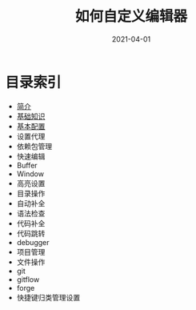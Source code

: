 #+TITLE: 如何自定义编辑器
#+AUTHOR:
#+DATE: 2021-04-01
#+HUGO_CUSTOM_FRONT_MATTER: :author "7ym0n"
#+HUGO_BASE_DIR: ../../
#+HUGO_SECTION: post/manual
#+HUGO_AUTO_SET_LASTMOD: t
#+HUGO_TAGS: Emacs
#+HUGO_CATEGORIES: Emacs
#+HUGO_DRAFT: false
#+HUGO_TOC: true

* 目录索引
- [[/post/manual/introduction/][简介]]
- [[/post/manual/basic][基础知识]]
- [[/post/manual/basic-config/][基本配置]]
- 设置代理
- 依赖包管理
- 快速编辑
- Buffer
- Window
- 高亮设置
- 目录操作
- 自动补全
- 语法检查
- 代码补全
- 代码跳转
- debugger
- 项目管理
- 文件操作
- git
- gitflow
- forge
- 快捷键归类管理设置
